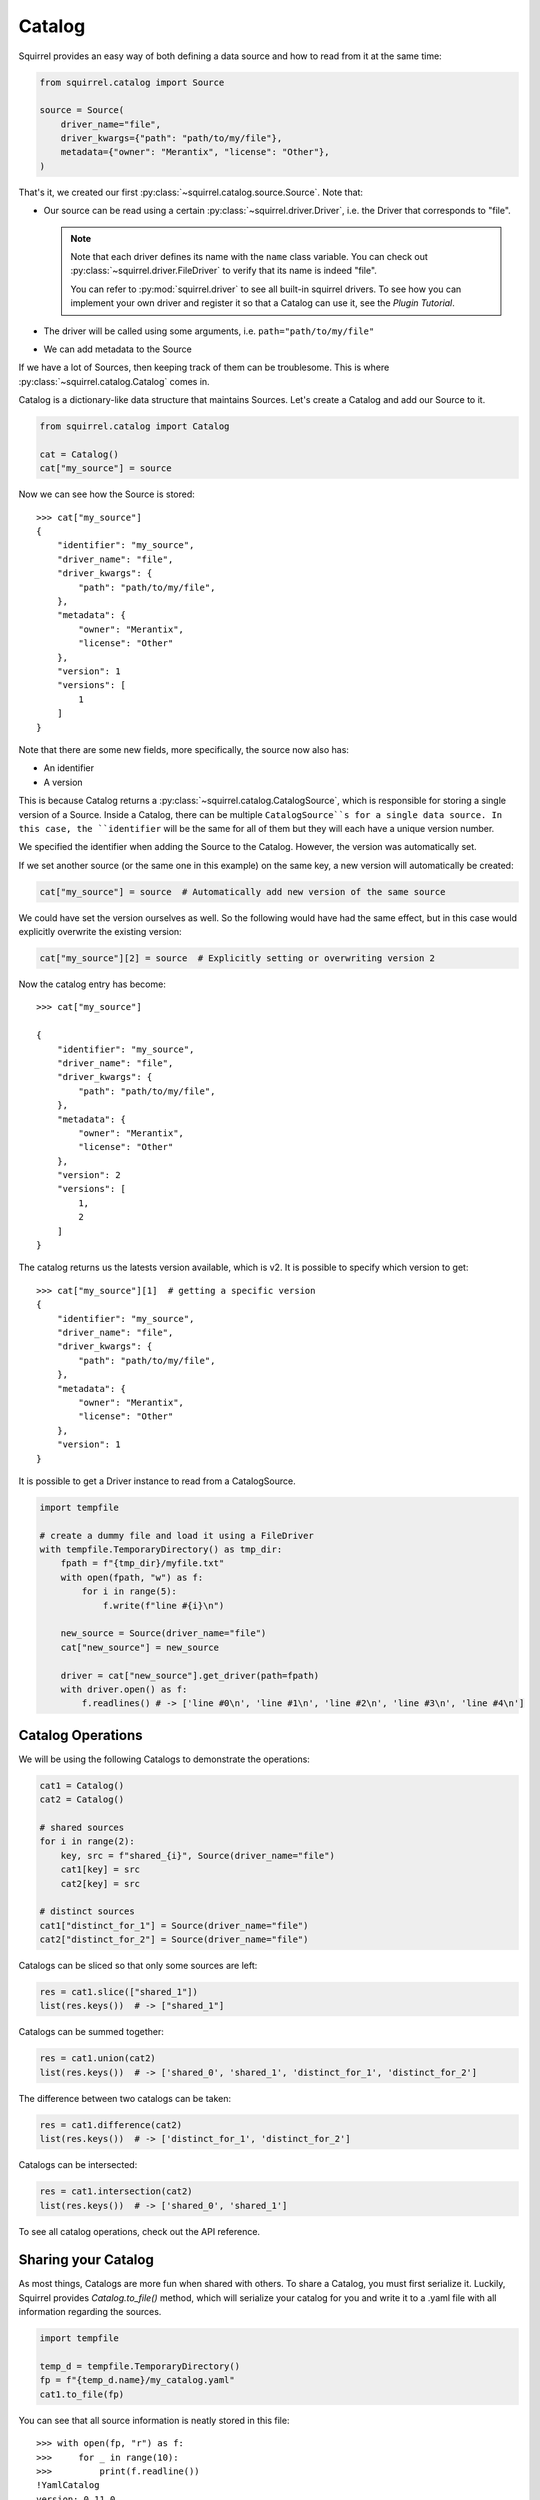 Catalog
=======
Squirrel provides an easy way of both defining a data source and how to read from it at the same time:

.. code-block:: python

    from squirrel.catalog import Source

    source = Source(
        driver_name="file",
        driver_kwargs={"path": "path/to/my/file"},
        metadata={"owner": "Merantix", "license": "Other"},
    )

That's it, we created our first :py:class:`~squirrel.catalog.source.Source`. Note that:

- Our source can be read using a certain :py:class:`~squirrel.driver.Driver`, i.e. the Driver that corresponds to
  "file".

  .. note::

    Note that each driver defines its name with the ``name`` class variable.
    You can check out :py:class:`~squirrel.driver.FileDriver` to verify that its name is indeed "file".

    You can refer to :py:mod:`squirrel.driver` to see all built-in squirrel drivers.
    To see how you can implement your own driver and register it so that a Catalog can use it, see the `Plugin Tutorial`.

- The driver will be called using some arguments, i.e. ``path="path/to/my/file"``
- We can add metadata to the Source

If we have a lot of Sources, then keeping track of them can be troublesome.
This is where :py:class:`~squirrel.catalog.Catalog` comes in.

Catalog is a dictionary-like data structure that maintains Sources.
Let's create a Catalog and add our Source to it.

.. code-block:: python

    from squirrel.catalog import Catalog

    cat = Catalog()
    cat["my_source"] = source

Now we can see how the Source is stored::

    >>> cat["my_source"]
    {
        "identifier": "my_source",
        "driver_name": "file",
        "driver_kwargs": {
            "path": "path/to/my/file",
        },
        "metadata": {
            "owner": "Merantix",
            "license": "Other"
        },
        "version": 1
        "versions": [
            1
        ]
    }

Note that there are some new fields, more specifically, the source now also has:

- An identifier
- A version

This is because Catalog returns a :py:class:`~squirrel.catalog.CatalogSource`, which is responsible for storing a
single version of a Source.
Inside a Catalog, there can be multiple ``CatalogSource``s for a single data source.
In this case, the ``identifier`` will be the same for all of them but they will each have a unique version number.

We specified the identifier when adding the Source to the Catalog. However, the version was automatically set.

If we set another source (or the same one in this example) on the same key, a new version will automatically be created:

.. code-block:: python

    cat["my_source"] = source  # Automatically add new version of the same source


We could have set the version ourselves as well. So the following would have had the same effect, but in this
case would explicitly overwrite the existing version:

.. code-block:: python

    cat["my_source"][2] = source  # Explicitly setting or overwriting version 2

Now the catalog entry has become::

    >>> cat["my_source"]

    {
        "identifier": "my_source",
        "driver_name": "file",
        "driver_kwargs": {
            "path": "path/to/my/file",
        },
        "metadata": {
            "owner": "Merantix",
            "license": "Other"
        },
        "version": 2
        "versions": [
            1,
            2
        ]
    }

The catalog returns us the latests version available, which is v2.
It is possible to specify which version to get::

    >>> cat["my_source"][1]  # getting a specific version
    {
        "identifier": "my_source",
        "driver_name": "file",
        "driver_kwargs": {
            "path": "path/to/my/file",
        },
        "metadata": {
            "owner": "Merantix",
            "license": "Other"
        },
        "version": 1
    }

It is possible to get a Driver instance to read from a CatalogSource.

.. code-block:: python

    import tempfile

    # create a dummy file and load it using a FileDriver
    with tempfile.TemporaryDirectory() as tmp_dir:
        fpath = f"{tmp_dir}/myfile.txt"
        with open(fpath, "w") as f:
            for i in range(5):
                f.write(f"line #{i}\n")

        new_source = Source(driver_name="file")
        cat["new_source"] = new_source

        driver = cat["new_source"].get_driver(path=fpath)
        with driver.open() as f:
            f.readlines() # -> ['line #0\n', 'line #1\n', 'line #2\n', 'line #3\n', 'line #4\n']

Catalog Operations
------------------
We will be using the following Catalogs to demonstrate the operations:

.. code-block:: python

    cat1 = Catalog()
    cat2 = Catalog()

    # shared sources
    for i in range(2):
        key, src = f"shared_{i}", Source(driver_name="file")
        cat1[key] = src
        cat2[key] = src

    # distinct sources
    cat1["distinct_for_1"] = Source(driver_name="file")
    cat2["distinct_for_2"] = Source(driver_name="file")

Catalogs can be sliced so that only some sources are left:

.. code-block:: python

    res = cat1.slice(["shared_1"])
    list(res.keys())  # -> ["shared_1"]

Catalogs can be summed together:


.. code-block:: python

    res = cat1.union(cat2)
    list(res.keys())  # -> ['shared_0', 'shared_1', 'distinct_for_1', 'distinct_for_2']

The difference between two catalogs can be taken:

.. code-block:: python

    res = cat1.difference(cat2)
    list(res.keys())  # -> ['distinct_for_1', 'distinct_for_2']

Catalogs can be intersected:

.. code-block:: python

    res = cat1.intersection(cat2)
    list(res.keys())  # -> ['shared_0', 'shared_1']

To see all catalog operations, check out the API reference.

Sharing your Catalog
--------------------

As most things, Catalogs are more fun when shared with others.
To share a Catalog, you must first serialize it.
Luckily, Squirrel provides `Catalog.to_file()` method, which will serialize your catalog for you and write it to a
.yaml file with all information regarding the sources.

.. code-block:: python

    import tempfile

    temp_d = tempfile.TemporaryDirectory()
    fp = f"{temp_d.name}/my_catalog.yaml"
    cat1.to_file(fp)

You can see that all source information is neatly stored in this file::

    >>> with open(fp, "r") as f:
    >>>     for _ in range(10):
    >>>         print(f.readline())
    !YamlCatalog
    version: 0.11.0
    sources:
    - !YamlSource
    identifier: shared_0
    driver_name: MyDriver
    driver_kwargs: {}
    version: 1
    metadata: {}
    - !YamlSource

Reading the file into a catalog is also simple:

.. code-block:: python

    cat_reloaded = Catalog.from_files([fp])
    cat1 == cat_reloaded # -> True

That's it, now you know (almost) everything about Catalogs!

If you are willing to learn more, check out the `Catalog Tutorial` to see some real-world examples or
the `Plugins Tutorial` to see how you can implement and register a new plugin.
You can also refer to the API reference to discover more information such as implementation details.

Don't forget to clean up:

.. code-block:: python

    temp_d.cleanup()
